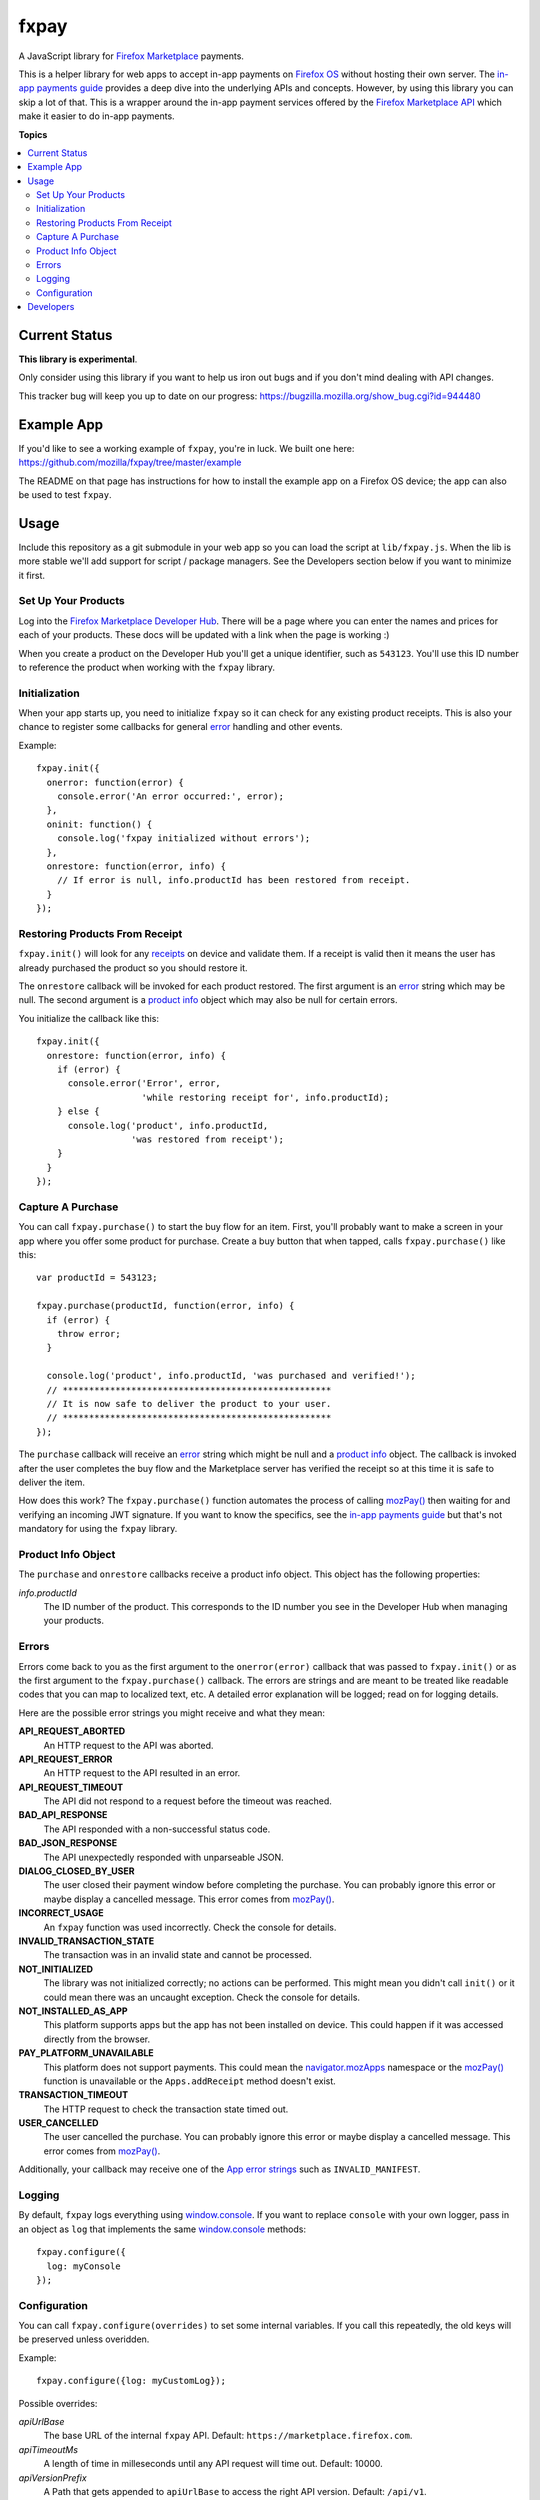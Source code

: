 =====
fxpay
=====

A JavaScript library for `Firefox Marketplace`_ payments.

.. image:: https://travis-ci.org/mozilla/fxpay.png?branch=master
    :target: https://travis-ci.org/mozilla/fxpay

This is a helper library for web apps to accept in-app payments on
`Firefox OS`_ without hosting their own server.
The `in-app payments guide`_ provides a deep dive into the underlying APIs and
concepts.
However, by using this library you can skip a lot of that.
This is a wrapper around the in-app payment services offered
by the `Firefox Marketplace API`_ which make it easier to do
in-app payments.

.. _`Firefox Marketplace`: https://marketplace.firefox.com/
.. _`Firefox OS`: https://developer.mozilla.org/en-US/Firefox_OS
.. _`Firefox Marketplace API`: http://firefox-marketplace-api.readthedocs.org/

**Topics**

.. contents::
   :local:
   :depth: 2

Current Status
==============

**This library is experimental**.

Only consider using this library if you want
to help us iron out bugs and if you don't mind dealing with API changes.

This tracker bug will keep you up to date on our progress:
https://bugzilla.mozilla.org/show_bug.cgi?id=944480

Example App
===========

If you'd like to see a working example of ``fxpay``, you're in luck.
We built one here: https://github.com/mozilla/fxpay/tree/master/example

The README on that page has instructions for how to install the
example app on a Firefox OS device;
the app can also be used to test ``fxpay``.

Usage
=====

Include this repository as a git submodule in your web app
so you can load the script at ``lib/fxpay.js``.
When the lib is more stable we'll add support for
script / package managers.
See the Developers section below if you want to minimize it first.

Set Up Your Products
~~~~~~~~~~~~~~~~~~~~

Log into the `Firefox Marketplace Developer Hub`_. There will be a page
where you can enter the names and prices for each of your products.
These docs will be updated with a link when the page is working :)

When you create a product on the Developer Hub you'll get
a unique identifier, such as ``543123``.
You'll use this ID number to reference the product when
working with the ``fxpay`` library.

Initialization
~~~~~~~~~~~~~~

When your app starts up, you need to initialize ``fxpay`` so it can
check for any existing product receipts. This is also your chance to
register some callbacks for general `error`_
handling and other events.

Example::

    fxpay.init({
      onerror: function(error) {
        console.error('An error occurred:', error);
      },
      oninit: function() {
        console.log('fxpay initialized without errors');
      },
      onrestore: function(error, info) {
        // If error is null, info.productId has been restored from receipt.
      }
    });

Restoring Products From Receipt
~~~~~~~~~~~~~~~~~~~~~~~~~~~~~~~

``fxpay.init()`` will look for any `receipts`_ on
device and validate them. If a receipt is valid then it means the user
has already purchased the product so you should restore it.

The ``onrestore`` callback will be invoked for each product restored.
The first argument is an `error`_ string which may be
null. The second argument is a `product info`_ object
which may also be null for certain errors.

You initialize the callback like this::

    fxpay.init({
      onrestore: function(error, info) {
        if (error) {
          console.error('Error', error,
                        'while restoring receipt for', info.productId);
        } else {
          console.log('product', info.productId,
                      'was restored from receipt');
        }
      }
    });

.. _receipts: https://wiki.mozilla.org/Apps/WebApplicationReceipt

Capture A Purchase
~~~~~~~~~~~~~~~~~~

You can call ``fxpay.purchase()`` to start the buy flow for an
item.
First, you'll probably want to make a screen in your app
where you offer some product for purchase.
Create a buy button that when tapped, calls ``fxpay.purchase()`` like this::

    var productId = 543123;

    fxpay.purchase(productId, function(error, info) {
      if (error) {
        throw error;
      }

      console.log('product', info.productId, 'was purchased and verified!');
      // ***************************************************
      // It is now safe to deliver the product to your user.
      // ***************************************************
    });

The ``purchase`` callback will receive an `error`_ string
which might be null and a `product info`_ object.
The callback is invoked after the user completes the buy flow
and the Marketplace server has verified the receipt so at this time it is
safe to deliver the item.

How does this work? The ``fxpay.purchase()`` function automates
the process of calling `mozPay()`_ then
waiting for and verifying an incoming JWT signature.
If you want to know the specifics, see the `in-app payments guide`_
but that's not mandatory for using the ``fxpay`` library.

.. _`in-app payments guide`: https://developer.mozilla.org/en-US/Marketplace/Monetization/In-app_payments
.. _`Firefox Marketplace Developer Hub`: https://marketplace.firefox.com/developers/

.. _`product info`:

Product Info Object
~~~~~~~~~~~~~~~~~~~

The ``purchase`` and ``onrestore`` callbacks receive a product info object.
This object has the following properties:

*info.productId*
    The ID number of the product. This corresponds to the ID number you see in
    the Developer Hub when managing your products.

.. _`error`:

Errors
~~~~~~

Errors come back to you as the first argument to the ``onerror(error)`` callback
that was passed to ``fxpay.init()`` or as the first argument to the
``fxpay.purchase()`` callback.
The errors are strings and are
meant to be treated like readable codes that you can map to localized text, etc.
A detailed error explanation will be logged; read on for logging details.

Here are the possible error strings you might receive and what they mean:

**API_REQUEST_ABORTED**
    An HTTP request to the API was aborted.

**API_REQUEST_ERROR**
    An HTTP request to the API resulted in an error.

**API_REQUEST_TIMEOUT**
    The API did not respond to a request before the timeout was reached.

**BAD_API_RESPONSE**
    The API responded with a non-successful status code.

**BAD_JSON_RESPONSE**
    The API unexpectedly responded with unparseable JSON.

**DIALOG_CLOSED_BY_USER**
    The user closed their payment window before completing the purchase.
    You can probably ignore this error or maybe display a
    cancelled message. This error comes from `mozPay()`_.

**INCORRECT_USAGE**
    An ``fxpay`` function was used incorrectly. Check the console
    for details.

**INVALID_TRANSACTION_STATE**
    The transaction was in an invalid state and cannot be processed.

**NOT_INITIALIZED**
    The library was not initialized correctly; no actions can be
    performed. This might mean you didn't call ``init()`` or it
    could mean there was an uncaught exception. Check the console for
    details.

**NOT_INSTALLED_AS_APP**
    This platform supports apps but the app has not been installed
    on device. This could happen if it was accessed directly from the browser.

**PAY_PLATFORM_UNAVAILABLE**
    This platform does not support payments. This could mean
    the `navigator.mozApps`_ namespace or the `mozPay()`_ function
    is unavailable or the ``Apps.addReceipt`` method doesn't exist.

**TRANSACTION_TIMEOUT**
    The HTTP request to check the transaction state timed out.

**USER_CANCELLED**
    The user cancelled the purchase. You can probably ignore this
    error or maybe display a cancelled message. This error comes from
    `mozPay()`_.

Additionally, your callback may receive one of the `App error strings`_
such as ``INVALID_MANIFEST``.

.. _`navigator.mozApps`: https://developer.mozilla.org/en-US/docs/Web/API/Apps
.. _`App error strings`: https://developer.mozilla.org/en-US/Apps/Build/JavaScript_API/Error_object

Logging
~~~~~~~

By default, ``fxpay`` logs everything using `window.console`_. If you want to
replace ``console`` with your own logger, pass in an object as ``log``
that implements the same `window.console`_ methods::

    fxpay.configure({
      log: myConsole
    });

Configuration
~~~~~~~~~~~~~

You can call ``fxpay.configure(overrides)`` to set some internal variables.
If you call this repeatedly, the old keys will be preserved unless
overidden.

Example::

    fxpay.configure({log: myCustomLog});

Possible overrides:

*apiUrlBase*
    The base URL of the internal ``fxpay`` API.
    Default: ``https://marketplace.firefox.com``.

*apiTimeoutMs*
    A length of time in milleseconds until any API request will time out.
    Default: 10000.

*apiVersionPrefix*
    A Path that gets appended to ``apiUrlBase`` to access the right API version.
    Default: ``/api/v1``.

*log*
    A log object compatible with `window.console`_ to use internally.
    Default: ``window.console``.

*receiptCheckSites*
    Array of sites allowed to verify purchase receipts.
    These values are top level URLs to verifier services;
    they don't need to include URL paths.
    You would only need to adjust this if you want to work with something
    other than the production version of Firefox Marketplace.
    Default: ``['https://receiptcheck.marketplace.firefox.com']``.


Developers
==========

To hack on this library you need `NodeJS`_ and `npm`_ installed.
When you clone the source, all other dependencies are included for you.
However, you need to build a few things. Run this::

    npm rebuild

To execute scripts, you should add the local ``.bin`` directory to
your ``$PATH``::

    PATH="./node_modules/.bin:${PATH}"
    export PATH

This is pretty standard for any Node project so you you might already have it.

From a source checkout, run all tests and lint checks like this::

    npm test

To run the JavaScript unit tests continuously while you are developing, type::

    grunt karma:dev

This opens a web browser and will report test results to your console.
As you edit a code file, it will re-run the tests.

To fire off a single test run with a browser and see the results, type::

    grunt karma:run

To check for syntax errors (lint), run::

    grunt jshint

To build yourself a compressed version of ``fxpay.js``, run this::

    grunt compress

The compressed source file will appear in the ``build`` directory.

.. _`NodeJS`: http://nodejs.org/
.. _`npm`: https://www.npmjs.org/
.. _`mozPay()`: https://developer.mozilla.org/en-US/docs/Web/API/Navigator.mozPay
.. _`window.console`: https://developer.mozilla.org/en-US/docs/Web/API/console
